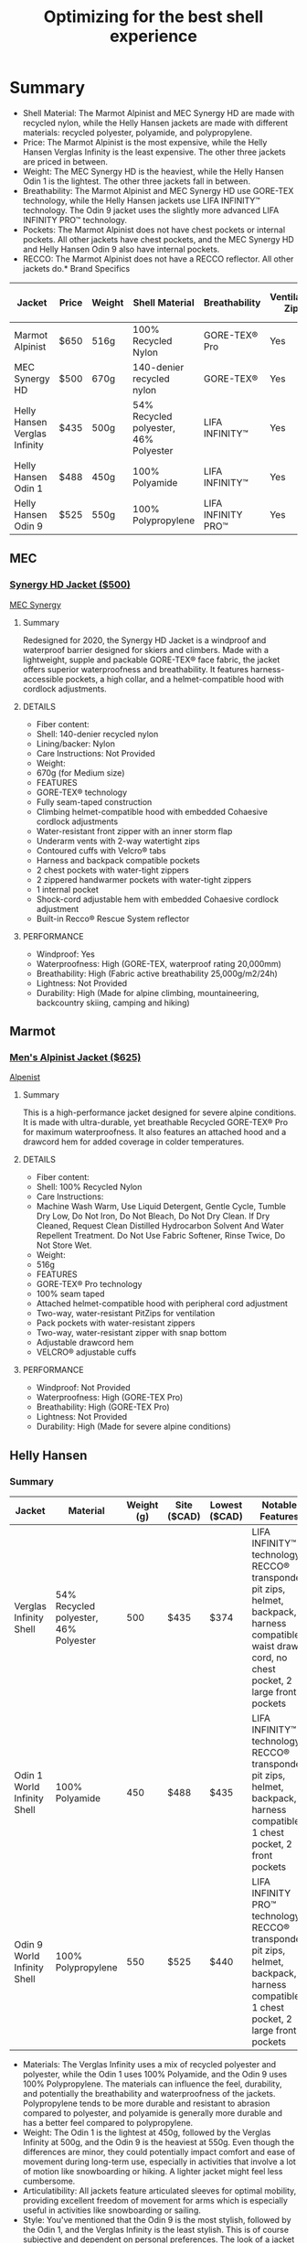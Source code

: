 #+title: Optimizing for the best shell experience

* Summary
+ Shell Material:
  The Marmot Alpinist and MEC Synergy HD are made with recycled nylon, while the Helly Hansen jackets are made with different materials: recycled polyester, polyamide, and polypropylene.
+ Price:
  The Marmot Alpinist is the most expensive, while the Helly Hansen Verglas Infinity is the least expensive. The other three jackets are priced in between.
+ Weight:
  The MEC Synergy HD is the heaviest, while the Helly Hansen Odin 1 is the lightest. The other three jackets fall in between.
+ Breathability:
  The Marmot Alpinist and MEC Synergy HD use GORE-TEX technology, while the Helly Hansen jackets use LIFA INFINITY™ technology. The Odin 9 jacket uses the slightly more advanced LIFA INFINITY PRO™ technology.
+ Pockets:
  The Marmot Alpinist does not have chest pockets or internal pockets. All other jackets have chest pockets, and the MEC Synergy HD and Helly Hansen Odin 9 also have internal pockets.
+ RECCO:
  The Marmot Alpinist does not have a RECCO reflector. All other jackets do.* Brand Specifics

| Jacket                        | Price | Weight | Shell Material                        | Breathability      | Ventilation Zips | Hand Pockets | Chest Pockets | Internal Pockets | Helmet-Compatible Hood | RECCO |
|-------------------------------+-------+--------+---------------------------------------+--------------------+------------------+--------------+---------------+------------------+------------------------+-------|
| Marmot Alpinist               | $650  | 516g   | 100% Recycled Nylon                   | GORE-TEX® Pro      | Yes              | Yes          | No            | No               | Yes                    | No    |
| MEC Synergy HD                | $500  | 670g   | 140-denier recycled nylon             | GORE-TEX®          | Yes              | Yes          | Yes           | Yes              | Yes                    | Yes   |
| Helly Hansen Verglas Infinity | $435  | 500g   | 54% Recycled polyester, 46% Polyester | LIFA INFINITY™     | Yes              | Yes          | No            | No               | Yes                    | Yes   |
| Helly Hansen Odin 1           | $488  | 450g   | 100% Polyamide                        | LIFA INFINITY™     | Yes              | Yes          | Yes           | No               | Yes                    | Yes   |
| Helly Hansen Odin 9           | $525  | 550g   | 100% Polypropylene                    | LIFA INFINITY PRO™ | Yes              | Yes          | Yes           | Yes              | Yes                    | Yes   |
** MEC
*** [[https://www.mec.ca/en/product/6000-457/synergy-hd-gore-tex-jacket][Synergy HD Jacket ($500)]]
[[file:mec.jpg][MEC Synergy]]
**** Summary
Redesigned for 2020, the Synergy HD Jacket is a windproof and waterproof barrier designed for skiers and climbers. Made with a lightweight, supple and packable GORE-TEX® face fabric, the jacket offers superior waterproofness and breathability. It features harness-accessible pockets, a high collar, and a helmet-compatible hood with cordlock adjustments.
**** DETAILS
+ Fiber content:
+ Shell: 140-denier recycled nylon
+ Lining/backer: Nylon
+ Care Instructions: Not Provided
+ Weight:
+ 670g (for Medium size)
+ FEATURES
+ GORE-TEX® technology
+ Fully seam-taped construction
+ Climbing helmet-compatible hood with embedded Cohaesive cordlock adjustments
+ Water-resistant front zipper with an inner storm flap
+ Underarm vents with 2-way watertight zips
+ Contoured cuffs with Velcro® tabs
+ Harness and backpack compatible pockets
+ 2 chest pockets with water-tight zippers
+ 2 zippered handwarmer pockets with water-tight zippers
+ 1 internal pocket
+ Shock-cord adjustable hem with embedded Cohaesive cordlock adjustment
+ Built-in Recco® Rescue System reflector
**** PERFORMANCE
+ Windproof: Yes
+ Waterproofness: High (GORE-TEX, waterproof rating 20,000mm)
+ Breathability: High (Fabric active breathability 25,000g/m2/24h)
+ Lightness: Not Provided
+ Durability: High (Made for alpine climbing, mountaineering, backcountry skiing, camping and hiking)

** Marmot
*** [[https://www.marmot.com/men/jackets-and-vests/rainwear/mens-gore-tex-alpinist-jacket/AFS_195115136345.html][Men's Alpinist Jacket ($625)]]
[[file:alpenist.jpg][Alpenist]]
**** Summary
This is a high-performance jacket designed for severe alpine conditions. It is made with ultra-durable, yet breathable Recycled GORE-TEX® Pro for maximum waterproofness. It also features an attached hood and a drawcord hem for added coverage in colder temperatures.
**** DETAILS
+ Fiber content:
+ Shell: 100% Recycled Nylon
+ Care Instructions:
+ Machine Wash Warm, Use Liquid Detergent, Gentle Cycle, Tumble Dry Low, Do Not Iron, Do Not Bleach, Do Not Dry Clean. If Dry Cleaned, Request Clean Distilled Hydrocarbon Solvent And Water Repellent Treatment. Do Not Use Fabric Softener, Rinse Twice, Do Not Store Wet.
+ Weight:
+ 516g
+ FEATURES
+ GORE-TEX® Pro technology
+ 100% seam taped
+ Attached helmet-compatible hood with peripheral cord adjustment
+ Two-way, water-resistant PitZips for ventilation
+ Pack pockets with water-resistant zippers
+ Two-way, water-resistant zipper with snap bottom
+ Adjustable drawcord hem
+ VELCRO® adjustable cuffs
**** PERFORMANCE
+ Windproof: Not Provided
+ Waterproofness: High (GORE-TEX Pro)
+ Breathability: High (GORE-TEX Pro)
+ Lightness: Not Provided
+ Durability: High (Made for severe alpine conditions)
** Helly Hansen
*** Summary
| Jacket                      | Material                              | Weight (g) | Site ($CAD) | Lowest ($CAD) | Notable Features                                                                                                                                       |
|-----------------------------+---------------------------------------+------------+-------------+---------------+--------------------------------------------------------------------------------------------------------------------------------------------------------|
| Verglas Infinity Shell      | 54% Recycled polyester, 46% Polyester |        500 | $435        | $374          | LIFA INFINITY™ technology, RECCO® transponder, pit zips, helmet, backpack, harness compatible, waist draw cord, no chest pocket, 2 large front pockets |
| Odin 1 World Infinity Shell | 100% Polyamide                        |        450 | $488        | $435          | LIFA INFINITY™ technology, RECCO® transponder, pit zips, helmet, backpack, harness compatible, 1 chest pocket, 2 front pockets                         |
| Odin 9 World Infinity Shell | 100% Polypropylene                    |        550 | $525        | $440          | LIFA INFINITY PRO™ technology, RECCO® transponder, pit zips, helmet, backpack, harness compatible, 1 chest pocket, 2 large front pockets               |

+ Materials:
  The Verglas Infinity uses a mix of recycled polyester and polyester, while the Odin 1 uses 100% Polyamide, and the Odin 9 uses 100% Polypropylene. The materials can influence the feel, durability, and potentially the breathability and waterproofness of the jackets. Polypropylene tends to be more durable and resistant to abrasion compared to polyester, and polyamide is generally more durable and has a better feel compared to polypropylene.
+ Weight:
  The Odin 1 is the lightest at 450g, followed by the Verglas Infinity at 500g, and the Odin 9 is the heaviest at 550g. Even though the differences are minor, they could potentially impact comfort and ease of movement during long-term use, especially in activities that involve a lot of motion like snowboarding or hiking. A lighter jacket might feel less cumbersome.
+ Articulatibility:
  All jackets feature articulated sleeves for optimal mobility, providing excellent freedom of movement for arms which is especially useful in activities like snowboarding or sailing.
+ Style:
  You've mentioned that the Odin 9 is the most stylish, followed by the Odin 1, and the Verglas Infinity is the least stylish. This is of course subjective and dependent on personal preferences. The look of a jacket might not impact its performance, but could affect your satisfaction and enjoyment of using it.
+ Technology:
  The Verglas Infinity and Odin 1 use LIFA INFINITY™ technology while the Odin 9 uses the slightly superior LIFA INFINITY PRO™ technology. The LIFA INFINITY PRO™ is expected to provide slightly better waterproofness without the need for a re-application of DWR later on.
+ Pockets:
  The Odin 1 and Odin 9 both have chest pockets, while the Verglas Infinity does not. The Odin 9 has larger front pockets compared to the Odin 1, while the Verglas Infinity has two large front pockets as well. This could impact the functionality and convenience of the jackets, particularly for activities where easy access to items (like maps, compass, phone, etc.) stored in pockets is important.

*** [[https://www.hellyhansen.com/en_ca/verglas-infinity-shell-jacket-63055?color=627661][MEN’S VERGLAS INFINITY SHELL JACKET (on Sale for $435)]]
[[file:verglas.jpg][Verglas]]
**** Summary
We designed this shell jacket with input from pros who stay mountainside for long days in changeable weather. Made for backcountry skiing, hiking and mountaineering, the jacket has our extremely waterproof/ breathable LIFA INFINITY™ technology – responsible protection without the use of chemicals. It’s constructed with a recycled face fabric and a PFC-free durable water repellent treatment – more wins for you and the environment. The hard shell delivers max protection and layering capability. We added the details that count: helmet, backpack and harness-compatible design, a RECCO® transponder, pit zips for ventilation and waist draw cord for extra warmth in wind.
**** DETAILS
+ Fiber content:
+ Shell: 54% Recycled polyester, 46% Polyester
+ Care Instructions:
+ Close zippers before washing. Wash with similar colours.
+ Weight:
+ 500g
+ FEATURES
+ HELLY TECH® Professional
+ LIFA INFINITY™
+ YKK® Zipper
+ RECCO®
+ 3-layer construction
+ Mechanical ventilation zippers
+ Hand pockets with YKK® zipper
+ Helmet compatible hood
+ Backpack and harness compatible design
+ Full inner front placket
+ Vertical and horizontal hood adjustment
+ Articulated sleeves for optimal mobility
+ HH printed logo
+ Adjustable cuff with fastener
+ Tail drop
+ Adjustable hem
+ Fully seam sealed
+ Recycled Content
+ PFC-free
**** PERFORMANCE
Windproof 6/6
Waterproofness 6/6
Breathability 6/6
Lightness 6/6
Durability 6/6
*** [[https://www.hellyhansen.com/en_ca/odin-1-world-infinity-jacket-63099?color=629129][MEN'S ODIN 1 WORLD INFINITY SHELL JACKET (On sale for $488)]]
[[file:odin1.jpg][Odin 1]]
**** Summary
The lightweight and durable Odin 1 World Infinity shell jacket features the most purposeful weatherproofing you’ll need on your next mountain trip. With our LIFA INFINITY™ technology, it has a professional grade waterproof/breathable membrane and a PFC-free water repellent treatment achieved without the use of chemicals. The exterior shell fabric is made from recycled materials. Designed with input from Search and Rescue teams, this jacket also has a helmet-compatible hood, a Recco® transponder so you’re findable in the wilderness and an emergency whistle in the chest pocket.
**** DETAILS
+ Fiber content:
+ Shell: 100% Polyamide
+ Care Instructions:
+ Close hook and loop before washing. Close zippers before washing. Remove promptly from the washer. Do not use fabric softener. Wash with similar colours. Do not use washing detergent. Use washing agent for technical garments.
+ Weight:
+ 450g
**** FEATURES
HELLY TECH® Professional
LIFA INFINITY™
RECCO®
3-layer construction
Brushed tricot chin guard
Fully seam sealed
Adjustable hem
Articulated sleeves for optimal mobility
Backpack and harness compatible design
Embroidered Helly Hansen (HH) logo
Helmet compatible hood
Mechanical ventilation zippers
Tail drop
Vertical and horizontal hood adjustment
Flat brim
Chest and Hand pockets with YKK® zipper
Inside stash pockets
Brushed tricot inside collar
PFC-free
Recycled Content
**** PERFORMANCE
+ Windproof 6/6
+ Waterproofness 6/6
+ Breathability 6/6
+ Lightness 6/6
+ Durability 6/6
*** [[https://www.hellyhansen.com/en_ca/odin-9-worlds-infinity-shell-j-62684][MEN'S ODIN 9 WORLD INFINITY SHELL JACKET (On sale for $525)]]
[[file:odin9.jpg][Odin9]]
**** Summary
Your next adventure is calling. One jacket will take you all the way. Versatile and durable, our award-winning 3-layer shell jacket returns with a watershed tech upgrade. We gave the new Odin 9 Worlds an extremely waterproof/breathable LIFA INFINITY™ membrane engineered to give you everlasting water repellent performance without the use of chemicals — a win for you and the environment. Our revolutionary LIFA Infinity Pro™ is a first-to-market, planet-friendly tech. In addition to extreme weather protection on the trail, the Odin has an articulated fit for maximum mobility. Additional features with a big impact on your trip comfort include: a 2-way central zip, pit zips for ventilation, helmet and backpack-compatible design, an adjustable hood and roomy gear pockets.
**** DETAILS
+ Fiber content:
+ Shell: 100% Polypropylene
+ Care Instructions:
+ Use washing agent for technical garments. Do not use washing detergent. Do not use fabric softener. Wash separately. Remove promptly from the washer. Some fading may occur on bright colours. Close hook and loop before washing. Close zippers before washing.
+ Weight:
+ 550g
+ FEATURES
+ HELLY TECH® Professional
+ LIFA INFINITY PRO™
+ RECCO®
+ 3-layer construction
+ Brushed tricot chin guard
+ Brushed tricot inside collar
+ Fully seam sealed
+ Adjustable hem
+ Articulated sleeves for optimal mobility
+ Backpack and harness compatible design
+ Embroidered Helly Hansen (HH) logo
+ Helmet compatible hood
+ Mechanical ventilation zippers
+ Tail drop
+ Vertical and horizontal hood adjustment
+ Adjustable cuff with fastener
+ Chest and Hand pockets with YKK® zipper
+ Inside stash pockets
+ Solution Dyed
+ PFC-free
**** PERFORMANCE
+ Windproof 6/6
+ Waterproofness 6/6
+ Breathability 6/6
+ Lightness 6/6
+ Durability 6/6
